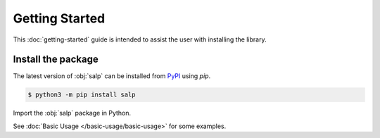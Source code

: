 Getting Started
===============

This :doc:`getting-started` guide is intended to assist the user with installing the library.

Install the package
-------------------

The latest version of :obj:`salp` can be installed from `PyPI <https://pypi.org/project/salp/>`_ using `pip`.

.. code-block:: console

   $ python3 -m pip install salp

Import the :obj:`salp` package in Python.

.. ipython:: python

   import salp
   salp.__version__


See :doc:`Basic Usage </basic-usage/basic-usage>` for some examples.
